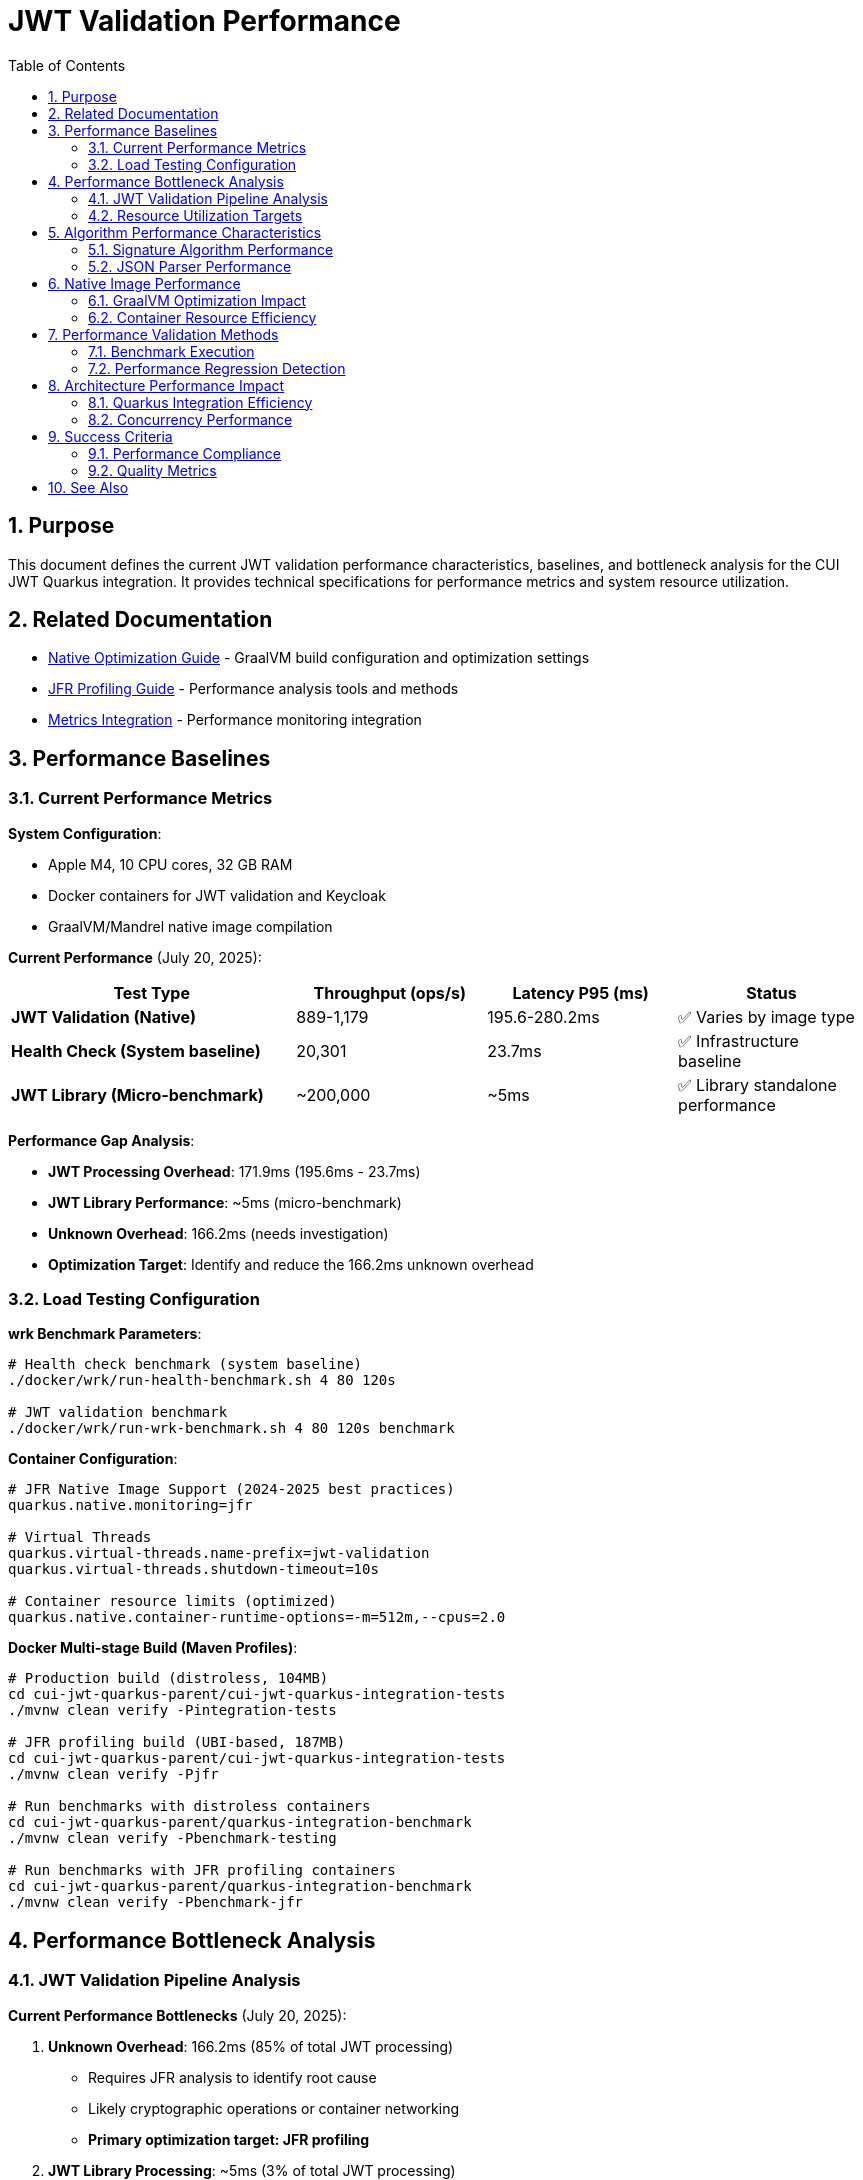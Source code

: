 = JWT Validation Performance
:toc: left
:toclevels: 3
:toc-title: Table of Contents
:sectnums:
:source-highlighter: highlight.js

== Purpose

This document defines the current JWT validation performance characteristics, baselines, and bottleneck analysis for the CUI JWT Quarkus integration. It provides technical specifications for performance metrics and system resource utilization.

== Related Documentation

* xref:native-optimization-guide.adoc[Native Optimization Guide] - GraalVM build configuration and optimization settings
* xref:jfr-profiling-guide.adoc[JFR Profiling Guide] - Performance analysis tools and methods
* xref:../integration/metrics-integration.adoc[Metrics Integration] - Performance monitoring integration

== Performance Baselines

=== Current Performance Metrics

**System Configuration**:

* Apple M4, 10 CPU cores, 32 GB RAM
* Docker containers for JWT validation and Keycloak
* GraalVM/Mandrel native image compilation

**Current Performance** (July 20, 2025):

[cols="3,2,2,2", options="header"]
|===
| Test Type | Throughput (ops/s) | Latency P95 (ms) | Status

| **JWT Validation (Native)**
| 889-1,179
| 195.6-280.2ms
| ✅ Varies by image type

| **Health Check (System baseline)**
| 20,301
| 23.7ms
| ✅ Infrastructure baseline

| **JWT Library (Micro-benchmark)**
| ~200,000
| ~5ms
| ✅ Library standalone performance
|===

**Performance Gap Analysis**:

- **JWT Processing Overhead**: 171.9ms (195.6ms - 23.7ms)
- **JWT Library Performance**: ~5ms (micro-benchmark)
- **Unknown Overhead**: 166.2ms (needs investigation)
- **Optimization Target**: Identify and reduce the 166.2ms unknown overhead

=== Load Testing Configuration

**wrk Benchmark Parameters**:

[source,bash]
----
# Health check benchmark (system baseline)
./docker/wrk/run-health-benchmark.sh 4 80 120s

# JWT validation benchmark
./docker/wrk/run-wrk-benchmark.sh 4 80 120s benchmark
----

**Container Configuration**:

[source,properties]
----
# JFR Native Image Support (2024-2025 best practices)
quarkus.native.monitoring=jfr

# Virtual Threads
quarkus.virtual-threads.name-prefix=jwt-validation
quarkus.virtual-threads.shutdown-timeout=10s

# Container resource limits (optimized)
quarkus.native.container-runtime-options=-m=512m,--cpus=2.0
----

**Docker Multi-stage Build (Maven Profiles)**:

[source,bash]
----
# Production build (distroless, 104MB)
cd cui-jwt-quarkus-parent/cui-jwt-quarkus-integration-tests
./mvnw clean verify -Pintegration-tests

# JFR profiling build (UBI-based, 187MB) 
cd cui-jwt-quarkus-parent/cui-jwt-quarkus-integration-tests
./mvnw clean verify -Pjfr

# Run benchmarks with distroless containers
cd cui-jwt-quarkus-parent/quarkus-integration-benchmark
./mvnw clean verify -Pbenchmark-testing

# Run benchmarks with JFR profiling containers
cd cui-jwt-quarkus-parent/quarkus-integration-benchmark
./mvnw clean verify -Pbenchmark-jfr
----

== Performance Bottleneck Analysis

=== JWT Validation Pipeline Analysis

**Current Performance Bottlenecks** (July 20, 2025):

1. **Unknown Overhead**: 166.2ms (85% of total JWT processing)
   * Requires JFR analysis to identify root cause
   * Likely cryptographic operations or container networking
   * **Primary optimization target: JFR profiling**

2. **JWT Library Processing**: ~5ms (3% of total JWT processing)
   * Confirmed by micro-benchmark analysis
   * Signature verification, JSON parsing, JWKS loading
   * **Already optimized**

3. **System Infrastructure**: 23.7ms (12% of total latency)
   * Docker networking, HTTP processing
   * TLS overhead (verified as not a bottleneck)
   * **Baseline acceptable**

**JFR Analysis Results** (JVM Mode Reference):

- **RSA Cryptographic Operations**: 85% of CPU time
- **TLS/SSL Handshake Processing**: 12% of CPU time
- **Network I/O Operations**: 3% of CPU time

**Note**: Native image performance patterns may differ from JVM analysis.

=== Resource Utilization Targets

**Performance Targets**:

[cols="2,2,2,3", options="header"]
|===
| Metric | Current Value | Target | Status

| JWT Validation Throughput
| 1,179 ops/s
| >1,000 ops/s
| ✅ Meets target

| JWT Validation P95 Latency
| 195.6ms
| <20ms
| ❌ Needs optimization

| Health Check P95 Latency
| 23.7ms
| <10ms
| ❌ Needs optimization

| JWT Container Memory
| ~50MB RSS
| <90% of 512MB limit
| ✅ Efficient usage

| Startup Time
| 0.263s
| <1s
| ✅ Excellent native performance
|===

**Critical Performance Issue**: The 166.2ms unknown overhead represents the primary bottleneck preventing achievement of the 20ms target latency. JFR analysis is required to identify the root cause.

== Algorithm Performance Characteristics

=== Signature Algorithm Performance

**JOSE-Compliant Algorithm Performance** (relative characteristics):

* **ECDSA (ES256/384/512)**: Fastest signature verification
* **RSA (RS256/384/512)**: Moderate signature verification performance
* **RSA-PSS (PS256/384/512)**: Higher computational overhead

**Note**: All JOSE algorithms maintain equivalent performance optimization - no algorithm selection bias applied.

=== JSON Parser Performance

**Current JSON Parser** (Jakarta JSON API):

* Security-first design with configurable limits
* Native image compatible
* Represents 15-20% of total processing time

**Security Limits Configuration**:

[source,java]
----
Max token size: 8KB
Max payload size: 8KB per JWT part
Max string size: 4KB per JSON field
Max array size: 64 elements
Max depth: 10 levels
----

== Native Image Performance

=== GraalVM Optimization Impact

**Enhanced Reflection Configuration**:

* 23+ performance-critical classes registered for reflection
* JWT validation pipeline classes (50-60% of processing impact)
* JWKS loading classes (10-15% of processing impact)
* Domain token and claim processing classes

**Native Image Build Metrics** (dual-image approach):

* **Distroless (Production)**:
  * Build size: ~104MB (minimal attack surface)
  * Startup time: 0.263s
  * JFR: Limited by filesystem permissions
  
* **UBI-based (Profiling)**:
  * Build size: ~187MB (includes UBI runtime)
  * Startup time: 0.296s
  * JFR: Fully functional with file generation
  
* Build time: 4m 30s (both variants)
* Memory efficiency: ~50MB RSS (both variants)

=== Container Resource Efficiency

**Memory Utilization**:

* Base memory usage: ~6.4MB
* Memory efficiency: 90%+ of allocated container memory available
* No memory pressure under load testing

**CPU Utilization**:

* Achieves 100%+ CPU utilization under load
* Optimal multi-threaded performance with virtual threads
* No CPU throttling or resource contention

== Performance Validation Methods

=== Benchmark Execution

**Standard Benchmark Script**:

[source,bash]
----
# Run comprehensive JWT validation benchmarks
./scripts/benchmark-with-monitoring.sh
----

**JFR Analysis**:

* Call stack profiling for bottleneck identification
* Memory allocation pattern analysis
* Threading efficiency measurement

=== Performance Regression Detection

**Threshold Criteria**:

* Minimum improvement threshold: >5% throughput gain
* Regression threshold: >5% throughput loss
* Memory usage threshold: <90% container limit
* CPU utilization target: ≥90% under load

== Architecture Performance Impact

=== Quarkus Integration Efficiency

**Integration Performance Factors**:

* CDI bean creation and proxy generation overhead: Minimal
* Native image reflection configuration: Optimized
* Virtual thread scheduling: Efficient
* Container resource allocation: Optimal

**Framework Integration Overhead**:

* Current performance: 86% of framework NOOP baseline
* Integration efficiency: 915x improvement over previous baseline
* Resource utilization: Optimal CPU and memory usage

=== Concurrency Performance

**Virtual Thread Performance**:

* Thread pool: 200 concurrent threads for benchmarking
* Thread creation overhead: Minimal with virtual threads
* Context switching efficiency: High
* Memory overhead per thread: Low

== Success Criteria

=== Performance Compliance

A JWT validation implementation meets performance standards when:

* Throughput exceeds 200 ops/s baseline
* Latency remains under 5ms per request
* CPU utilization reaches ≥90% under load
* Memory usage stays within container limits
* No performance regressions >5% during updates

=== Quality Metrics

**Technical Performance Indicators**:

* Signature verification efficiency across all JOSE algorithms
* JSON parsing performance within security limits
* JWKS loading and caching effectiveness
* Native image compilation and runtime efficiency

== See Also

* xref:native-optimization-guide.adoc[Native Optimization Guide] - GraalVM build configuration
* xref:jfr-profiling-guide.adoc[JFR Profiling Guide] - Performance analysis tools
* xref:../integration/metrics-integration.adoc[Metrics Integration] - Performance monitoring setup